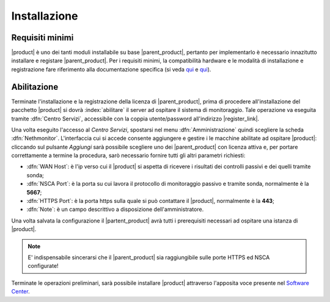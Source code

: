 .. index::
   single: Installazione
   single: abilitazione

.. _installation-section:

=============
Installazione
=============

Requisiti minimi
================

|product| è uno dei tanti moduli installabile su base |parent_product|, pertanto per implementarlo è necessario 
innazitutto installare e registare |parent_product|.
Per i requisiti minimi, la compatibilità hardware e le modalità di installazione e registrazione fare riferimento 
alla documentazione specifica (si veda `qui <http://nethservice.docs.nethesis.it/it/latest/installation.html>`_  e `qui <http://nethservice.docs.nethesis.it/it/latest/registration.html>`_).

.. _qualification_section:

Abilitazione
============

Terminate l'installazione e la registrazione della licenza di |parent_product|, prima di procedere all'installazione 
del pacchetto |product| si dovrà :index:`abilitare` il server ad ospitare il sistema di monitoraggio.
Tale operazione va eseguita tramite :dfn:`Centro Servizi`, accessibile con la coppia utente/password all'indirizzo |register_link|.

Una volta eseguito l'accesso al *Centro Servizi*, spostarsi nel menu :dfn:`Amministrazione` quindi scegliere la 
scheda :dfn:`Nethmonitor`.
L'interfaccia cui si accede consente aggiungere e gestire i le macchine abilitate ad ospitare |product|: cliccando 
sul pulsante *Aggiungi* sarà possibile scegliere uno dei |parent_product| con licenza attiva e, per portare correttamente
a termine la procedura, sarò necessario fornire tutti gli altri parametri richiesti:

* :dfn:`WAN Host`: è l'ip verso cui il |product| si aspetta di ricevere i risultati dei controlli passivi e dei quelli tramite sonda;
* :dfn:`NSCA Port`: è la porta su cui lavora il protocollo di monitoraggio passivo e tramite sonda, normalmente è la **5667**;
* :dfn:`HTTPS Port`: è la porta https sulla quale si può contattare il |product|, normalmente è la **443**;
* :dfn:`Note`: è un campo descrittivo a disposizione dell'amministratore.

Una volta salvata la configurazione il |partent_product| avrà tutti i prerequisiti necessari ad ospitare una istanza di |product|.

.. note:: E' indispensabile sincerarsi che il |parent_product| sia raggiungibile sulle porte HTTPS ed NSCA configurate!


Terminate le operazioni preliminari, sarà possibile installare |product| attraverso l'apposita voce presente nel `Software Center <http://nethserver.docs.nethesis.it/it/latest/packages.html>`_.


